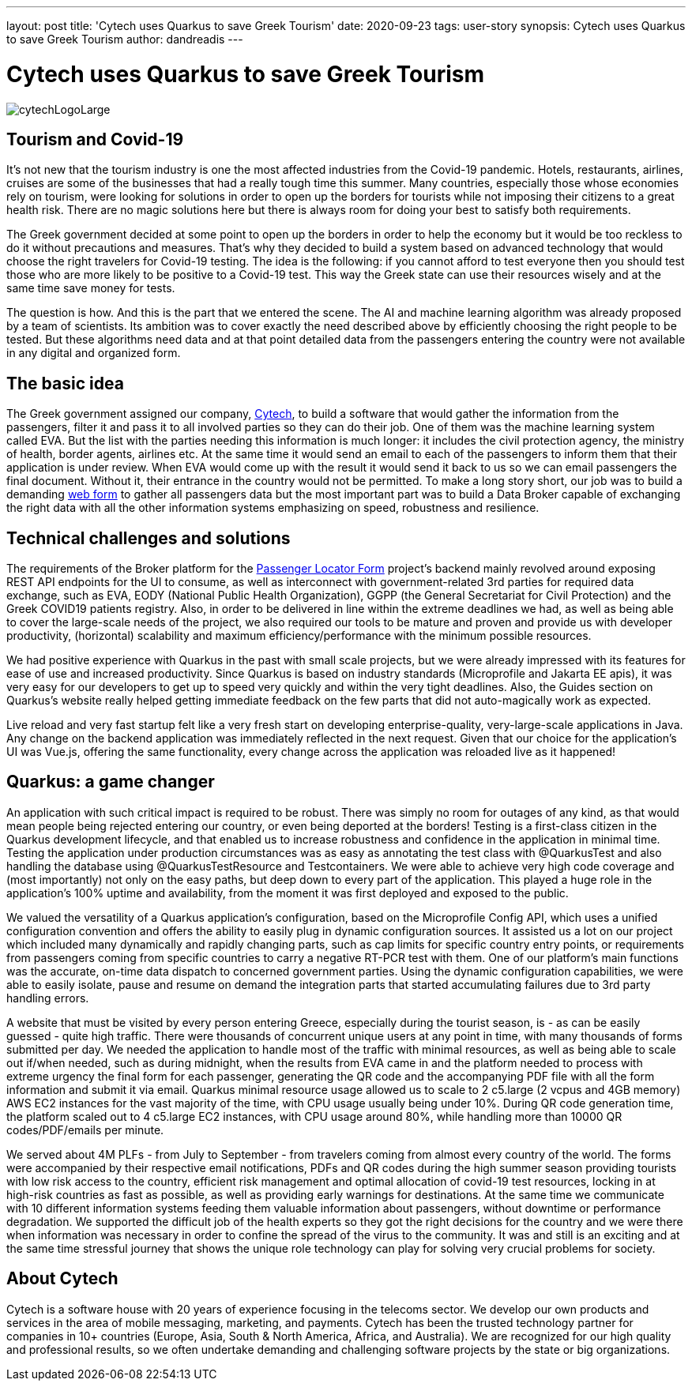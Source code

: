 ---
layout: post
title: 'Cytech uses Quarkus to save Greek Tourism'
date: 2020-09-23
tags: user-story
synopsis: Cytech uses Quarkus to save Greek Tourism
author: dandreadis
---

:imagesdir: /assets/images/posts/quarkus-user-stories/cytech

= Cytech uses Quarkus to save Greek Tourism

image::cytechLogoLarge.png[]

== Tourism and Covid-19
It's not new that the tourism industry is one the most affected industries from the Covid-19 pandemic. Hotels, restaurants, airlines, cruises are some of the businesses that had a really tough time this summer. Many countries, especially those whose economies rely on tourism, were looking for solutions in order to open up the borders for tourists while not  imposing their citizens to a great health risk. There are no magic solutions here but there is always room for doing your best to satisfy both requirements.

The Greek government decided at some point to open up the borders in order to help the economy but it would be too reckless to do it without precautions and measures. That’s why they decided to build a system based on advanced technology that would choose the right travelers for Covid-19 testing. The idea is the following: if you cannot afford to test everyone then you should test those who are more likely to be positive to a Covid-19 test. This way the Greek state can use their resources wisely and at the same time save money for tests.

The question is how. And this is the part that we entered the scene. The AI and machine learning algorithm was already proposed by a team of scientists. Its ambition was to cover exactly the need described above by efficiently choosing the right people to be tested. But these algorithms need data and at that point detailed data from the passengers entering the country were not available in any digital and organized form.


== The basic idea
The Greek government assigned our company, https://www.cytechmobile.com/[Cytech], to build a software that would gather the information from the passengers, filter it and pass it to all involved parties so they can do their job. One of them was the machine learning system called EVA. But the list with the parties needing this information is much longer: it includes the civil protection agency, the ministry of health, border agents, airlines etc. At the same time it would send an email to each of the passengers to inform them that their application is under review. When EVA would come up with the result it would send it back to us so we can email passengers the final document. Without it, their entrance in the country would not be permitted. To make a long story short, our job was to build a demanding https://travel.gov.gr[web form] to gather all passengers data but the most important part was to build a Data Broker capable of exchanging the right data with all the other information systems emphasizing on speed, robustness and resilience. 

== Technical challenges and solutions
The requirements of the Broker platform for the https://travel.gov.gr[Passenger Locator Form] project's backend mainly revolved around exposing REST API endpoints for the UI to consume, as well as interconnect with government-related 3rd parties for required data exchange, such as EVA, EODY (National Public Health Organization), GGPP (the General Secretariat for Civil Protection) and the Greek COVID19 patients registry. Also, in order to be delivered in line within the extreme deadlines we had, as well as being able to cover the large-scale needs of the project, we also required our tools to be mature and proven and provide us with developer productivity, (horizontal) scalability and maximum efficiency/performance with the minimum possible resources.

We had positive experience with Quarkus in the past with small scale projects, but we were already impressed with its features for ease of use and increased productivity. Since Quarkus is based on industry standards (Microprofile and Jakarta EE apis), it was very easy for our developers to get up to speed very quickly and within the very tight deadlines. Also, the Guides section on Quarkus’s website really helped getting immediate feedback on the few parts that did not auto-magically work as expected.

Live reload and very fast startup felt like a very fresh start on developing enterprise-quality, very-large-scale applications in Java. Any change on the backend application was immediately reflected in the next request. Given that our choice for the application’s UI was Vue.js, offering the same functionality, every change across the application was reloaded live as it happened!

== Quarkus: a game changer

An application with such critical impact is required to be robust. There was simply no room for outages of any kind, as that would mean people being rejected entering our country, or even being deported at the borders! Testing is a first-class citizen in the Quarkus development lifecycle, and that enabled us to increase robustness and confidence in the application in minimal time. Testing the application under production circumstances was as easy as annotating the test class with @QuarkusTest and also handling the database using @QuarkusTestResource and Testcontainers. We were able to achieve very high code coverage and (most importantly) not only on the easy paths, but deep down to every part of the application. This played a huge role in the application’s 100% uptime and availability, from the moment it was first deployed and exposed to the public.

We valued the versatility of a Quarkus application’s configuration, based on the Microprofile Config API, which uses a unified configuration convention and offers the ability to easily plug in dynamic configuration sources. It assisted us a lot on our project which included many dynamically and rapidly changing parts, such as cap limits for specific country entry points, or requirements from passengers coming from specific countries to carry a negative RT-PCR test with them. One of our platform’s main functions was the accurate, on-time data dispatch to concerned government parties. Using the dynamic configuration capabilities, we were able to easily isolate, pause and resume on demand the integration parts that started accumulating failures due to 3rd party handling errors.

A website that must be visited by every person entering Greece, especially during the tourist season, is - as can be easily guessed - quite high traffic. There were thousands of concurrent unique users at any point in time, with many thousands of forms submitted per day. We needed the application to handle most of the traffic with minimal resources, as well as being able to scale out if/when needed, such as during midnight, when the results from EVA came in and the platform needed to process with extreme urgency the final form for each passenger, generating the QR code and the accompanying PDF file with all the form information and submit it via email. Quarkus minimal resource usage allowed us to scale to 2 c5.large (2 vcpus and 4GB memory) AWS EC2 instances for the vast majority of the time, with CPU usage usually being under 10%. During QR code generation time, the platform scaled out to 4 c5.large EC2 instances, with CPU usage around 80%, while handling more than 10000 QR codes/PDF/emails per minute.

We served about 4M PLFs - from July to September - from travelers coming from almost every country of the world. The forms were accompanied by their respective email notifications, PDFs and QR codes during the high summer season providing tourists with low risk access to the country, efficient risk management and optimal allocation of covid-19 test resources, locking in at high-risk countries as fast as possible, as well as providing early warnings for destinations. At the same time we communicate with 10 different information systems feeding them valuable information about passengers, without downtime or performance degradation. We supported the difficult job of the health experts so they got the right decisions for the country and we were there when information was necessary in order to confine the spread of the virus to the community. It was and still is an exciting and at the same time stressful journey that shows the unique role technology can play for solving very crucial problems for society.

== About Cytech
Cytech is a software house with 20 years of experience focusing in the telecoms sector. We develop our own products and services in the area of mobile messaging, marketing, and payments. Cytech has been the trusted technology partner for companies in 10+ countries (Europe, Asia, South & North America, Africa, and Australia). We are recognized for our high quality and professional results, so we often undertake demanding and challenging software projects by the state or big organizations. 
